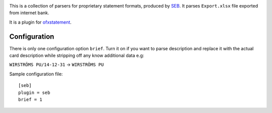 .. image:: https://travis-ci.org/themalkolm/ofxstatement-seb.svg?branch=master
    :target: https://travis-ci.org/themalkolm/ofxstatement-seb

This is a collection of parsers for proprietary statement formats, produced by
`SEB`_. It parses ``Export.xlsx`` file exported from internet bank.

It is a plugin for `ofxstatement`_.

.. _SEB: http://seb.se
.. _ofxstatement: https://github.com/kedder/ofxstatement

Configuration
=============

There is only one configuration option ``brief``. Turn it on if you want to parse description
and replace it with the actual card description while stripping off any know additional
data e.g:

``WIRSTRÖMS PU/14-12-31`` -> ``WIRSTRÖMS PU``

Sample configuration file::

    [seb]
    plugin = seb
    brief = 1
